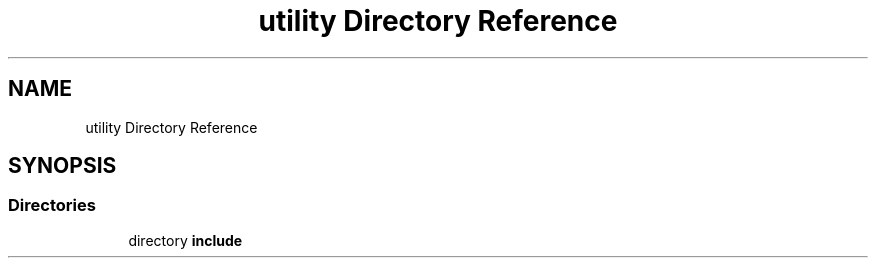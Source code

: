 .TH "utility Directory Reference" 3 "Fri Dec 18 2020" "VCCC" \" -*- nroff -*-
.ad l
.nh
.SH NAME
utility Directory Reference
.SH SYNOPSIS
.br
.PP
.SS "Directories"

.in +1c
.ti -1c
.RI "directory \fBinclude\fP"
.br
.in -1c
